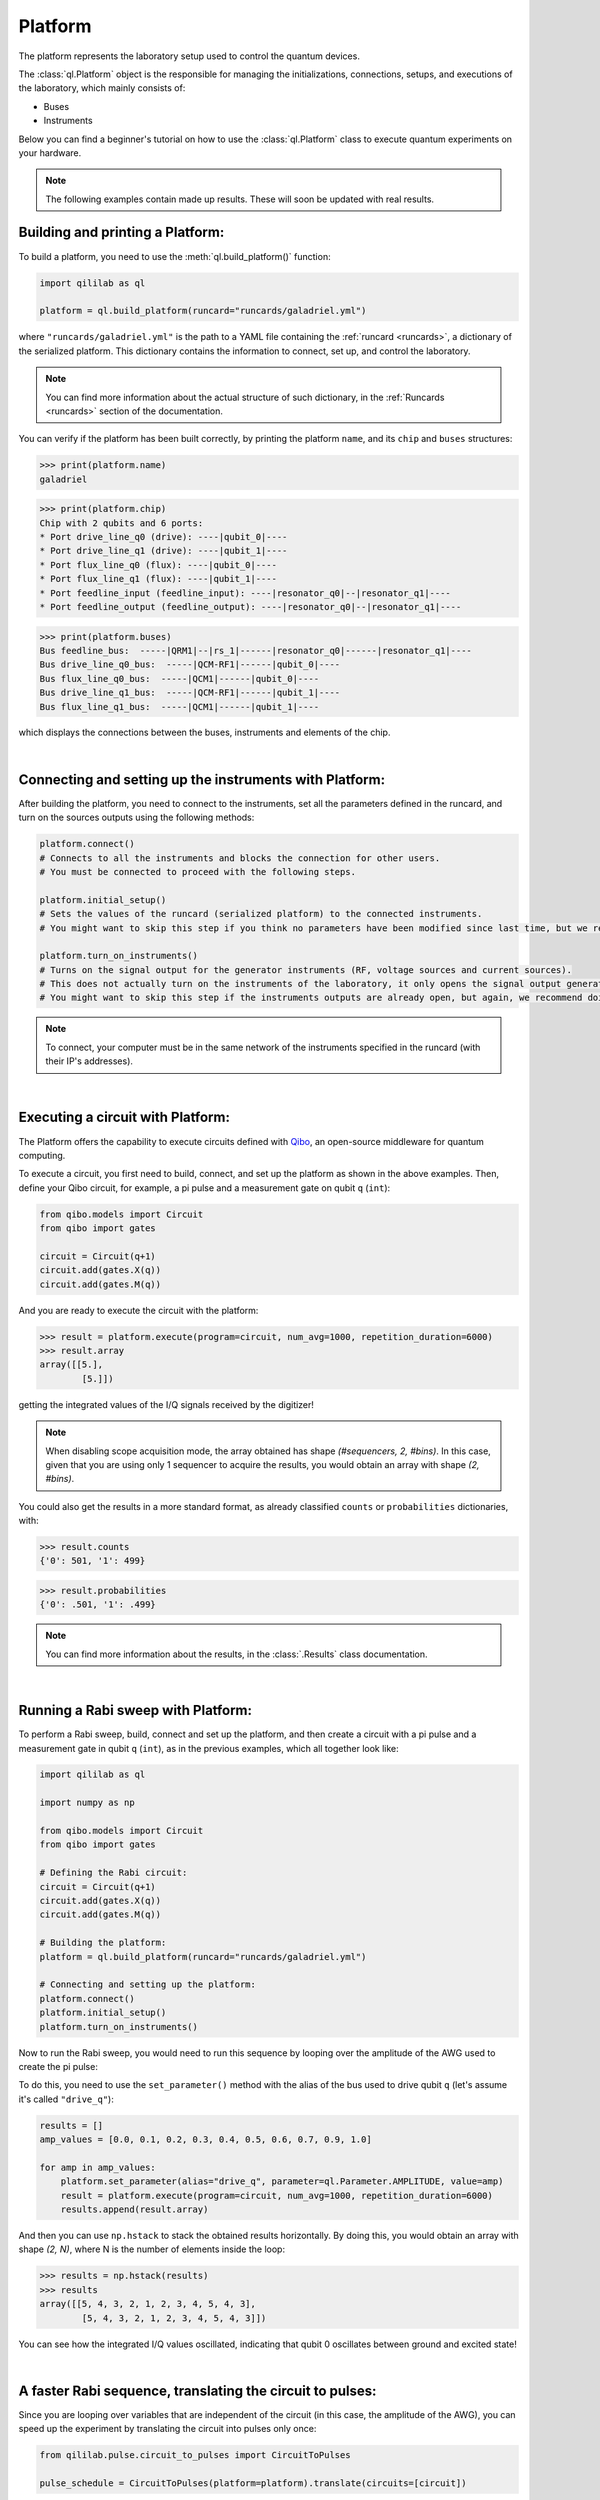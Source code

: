 .. _platform:

Platform
=========

The platform represents the laboratory setup used to control the quantum devices.

The :class:`ql.Platform` object is the responsible for managing the initializations, connections, setups, and executions of the laboratory, which mainly consists of:

- Buses

- Instruments

Below you can find a beginner's tutorial on how to use the :class:`ql.Platform` class to execute quantum experiments on your hardware.

.. note::

    The following examples contain made up results. These will soon be updated with real results.

Building and printing a Platform:
----------------------------------

To build a platform, you need to use the :meth:`ql.build_platform()` function:

.. code-block:: python

    import qililab as ql

    platform = ql.build_platform(runcard="runcards/galadriel.yml")

where ``"runcards/galadriel.yml"`` is the path to a YAML file containing the :ref:`runcard <runcards>`, a dictionary of the serialized platform. This dictionary contains the information to connect, set up, and control the laboratory.

.. note::

    You can find more information about the actual structure of such dictionary, in the :ref:`Runcards <runcards>` section of the documentation.

You can verify if the platform has been built correctly, by printing the platform ``name``, and its ``chip`` and ``buses`` structures:

>>> print(platform.name)
galadriel

>>> print(platform.chip)
Chip with 2 qubits and 6 ports:
* Port drive_line_q0 (drive): ----|qubit_0|----
* Port drive_line_q1 (drive): ----|qubit_1|----
* Port flux_line_q0 (flux): ----|qubit_0|----
* Port flux_line_q1 (flux): ----|qubit_1|----
* Port feedline_input (feedline_input): ----|resonator_q0|--|resonator_q1|----
* Port feedline_output (feedline_output): ----|resonator_q0|--|resonator_q1|----

>>> print(platform.buses)
Bus feedline_bus:  -----|QRM1|--|rs_1|------|resonator_q0|------|resonator_q1|----
Bus drive_line_q0_bus:  -----|QCM-RF1|------|qubit_0|----
Bus flux_line_q0_bus:  -----|QCM1|------|qubit_0|----
Bus drive_line_q1_bus:  -----|QCM-RF1|------|qubit_1|----
Bus flux_line_q1_bus:  -----|QCM1|------|qubit_1|----

which displays the connections between the buses, instruments and elements of the chip.

|

Connecting and setting up the instruments with Platform:
---------------------------------------------------------

After building the platform, you need to connect to the instruments, set all the parameters defined in the runcard, and turn on the sources outputs using the following methods:

.. code-block:: python

    platform.connect()
    # Connects to all the instruments and blocks the connection for other users.
    # You must be connected to proceed with the following steps.

    platform.initial_setup()
    # Sets the values of the runcard (serialized platform) to the connected instruments.
    # You might want to skip this step if you think no parameters have been modified since last time, but we recommend doing it anyway.

    platform.turn_on_instruments()
    # Turns on the signal output for the generator instruments (RF, voltage sources and current sources).
    # This does not actually turn on the instruments of the laboratory, it only opens the signal output generation of the sources.
    # You might want to skip this step if the instruments outputs are already open, but again, we recommend doing it anyway.

.. note::

    To connect, your computer must be in the same network of the instruments specified in the runcard (with their IP's addresses).

|

Executing a circuit with Platform:
-----------------------------------
The Platform offers the capability to execute circuits defined with `Qibo <https://qibo.science/>`_, an open-source middleware for quantum computing.

To execute a circuit, you first need to build, connect, and set up the platform as shown in the above examples. Then, define your
Qibo circuit, for example, a pi pulse and a measurement gate on qubit ``q`` (``int``):

.. code-block:: python3

    from qibo.models import Circuit
    from qibo import gates

    circuit = Circuit(q+1)
    circuit.add(gates.X(q))
    circuit.add(gates.M(q))

And you are ready to execute the circuit with the platform:

>>> result = platform.execute(program=circuit, num_avg=1000, repetition_duration=6000)
>>> result.array
array([[5.],
        [5.]])

getting the integrated values of the I/Q signals received by the digitizer!

.. note::

    When disabling scope acquisition mode, the array obtained has shape `(#sequencers, 2, #bins)`. In this case,
    given that you are using only 1 sequencer to acquire the results, you would obtain an array with shape `(2, #bins)`.

You could also get the results in a more standard format, as already classified ``counts`` or ``probabilities`` dictionaries, with:

>>> result.counts
{'0': 501, '1': 499}

>>> result.probabilities
{'0': .501, '1': .499}

.. note::

    You can find more information about the results, in the :class:`.Results` class documentation.

|

Running a Rabi sweep with Platform:
---------------------------------------

To perform a Rabi sweep, build, connect and set up the platform, and then create a circuit with a
pi pulse and a measurement gate in qubit ``q`` (``int``), as in the previous examples, which all together look like:

.. code-block:: python

    import qililab as ql

    import numpy as np

    from qibo.models import Circuit
    from qibo import gates

    # Defining the Rabi circuit:
    circuit = Circuit(q+1)
    circuit.add(gates.X(q))
    circuit.add(gates.M(q))

    # Building the platform:
    platform = ql.build_platform(runcard="runcards/galadriel.yml")

    # Connecting and setting up the platform:
    platform.connect()
    platform.initial_setup()
    platform.turn_on_instruments()

Now to run the Rabi sweep, you would need to run this sequence by looping over the amplitude of the AWG used
to create the pi pulse:

.. image:: platform_images/rabi.png
  :width: 400
  :align: center

To do this, you need to use the ``set_parameter()`` method with the alias of the bus used
to drive qubit ``q`` (let's assume it's called ``"drive_q"``):

.. code-block:: python3

    results = []
    amp_values = [0.0, 0.1, 0.2, 0.3, 0.4, 0.5, 0.6, 0.7, 0.9, 1.0]

    for amp in amp_values:
        platform.set_parameter(alias="drive_q", parameter=ql.Parameter.AMPLITUDE, value=amp)
        result = platform.execute(program=circuit, num_avg=1000, repetition_duration=6000)
        results.append(result.array)

And then you can use ``np.hstack`` to stack the obtained results horizontally. By doing this, you would obtain an
array with shape `(2, N)`, where N is the number of elements inside the loop:

>>> results = np.hstack(results)
>>> results
array([[5, 4, 3, 2, 1, 2, 3, 4, 5, 4, 3],
        [5, 4, 3, 2, 1, 2, 3, 4, 5, 4, 3]])

You can see how the integrated I/Q values oscillated, indicating that qubit 0 oscillates between ground and
excited state!

|

A faster Rabi sequence, translating the circuit to pulses:
-----------------------------------------------------------

Since you are looping over variables that are independent of the circuit (in this case, the amplitude of the AWG),
you can speed up the experiment by translating the circuit into pulses only once:

.. code-block:: python3

    from qililab.pulse.circuit_to_pulses import CircuitToPulses

    pulse_schedule = CircuitToPulses(platform=platform).translate(circuits=[circuit])

and then, executing the obtained pulses inside the loop, by passing the translated
``pulse_schedule`` instead than the ``circuit``, to the ``execute()`` method:

.. code-block:: python3

    results = []
    amp_values = [0.0, 0.1, 0.2, 0.3, 0.4, 0.5, 0.6, 0.7, 0.9, 1.0]

    for amp in amp_values:
        platform.set_parameter(alias="drive_q", parameter=ql.Parameter.AMPLITUDE, value=amp)
        result = platform.execute(program=pulse_schedule, num_avg=1000, repetition_duration=6000)
        results.append(result.array)

This approach yields to similar results, but much faster!

>>> results = np.hstack(results)
>>> results
array([[5, 4, 3, 2, 1, 2, 3, 4, 5, 4, 3],
        [5, 4, 3, 2, 1, 2, 3, 4, 5, 4, 3]])

|

Ramsey sequence, looping over a parameter inside the circuit:
----------------------------------------------------------------

To perform a Ramsey sequence, build, connect and setup the platform as before, but this time with a different circuit:

.. code-block:: python

    import qililab as ql

    from qibo.models import Circuit
    from qibo import gates

    # Defining the Ramsey circuit:
    circuit = Circuit(q + 1)
    circuit.add(gates.RX(q, theta=np.pi/2))
    circuit.add(ql.Wait(q, t=0))
    circuit.add(gates.RX(q, theta=np.pi/2))
    circuit.add(gates.M(q))

    # Building the platform:
    platform = ql.build_platform(runcard="runcards/galadriel.yml")

    # Connecting and setting up the platform:
    platform.connect()
    platform.initial_setup()
    platform.turn_on_instruments()

where you would add two default qibo ``RX`` gates, with a qililab ``Wait`` gate in between, which is just a personalized qibo gate that adds a
free evolution of duration ``t`` that corresponds to a rotation at the detuning frequency, around the Z axis:

.. image:: platform_images/ramsey_bloch.png
  :width: 500
  :align: center


To run the Ramsey sequence, you would need to loop over the ``t`` parameter of the ``Wait`` gate. This will produce a
different `Z` axis height projection for each wait time, resulting in a sinusoidal pattern.

Since the parameter is inside the Qibo circuit, you will need to use Qibo own ``circuit.set_parameters()`` method, putting the parameters
you want to set in the order they appear in the circuit construction:

.. note::
    For more information, please visit the Qibo documentation about `qibo.models.circuit.set_parameter() <https://qibo.science/qibo/stable/api-reference/qibo.html#gates:~:text=circuit%E2%80%99s%20gate%20queue.-,set_parameters,-(parameters)>`_ method.

.. code-block:: python3

    results = []
    wait_times = [0, 1, 2, 3, 4, 5, 6, 7, 8, 9, 10]

    for wait in wait_times:
        circuit.set_parameters([np.pi/2, wait, np.pi/2])
        result = platform.execute(program=circuit, num_avg=1000, repetition_duration=6000)
        results.append(result.array)

which for each execution, would set ``np.pi/2`` to the ``theta`` parameters of the ``RX`` gates, and the looped ``wait`` time  to the ``t`` parameter of the
``Wait`` gate.

And finally, if you print the results, you obtain the sinusoidal expected behaviour!

>>> results = np.hstack(results)
>>> results
array([[5, 4, 3, 2, 1, 2, 3, 4, 5, 4, 3],
        [5, 4, 3, 2, 1, 2, 3, 4, 5, 4, 3]])
